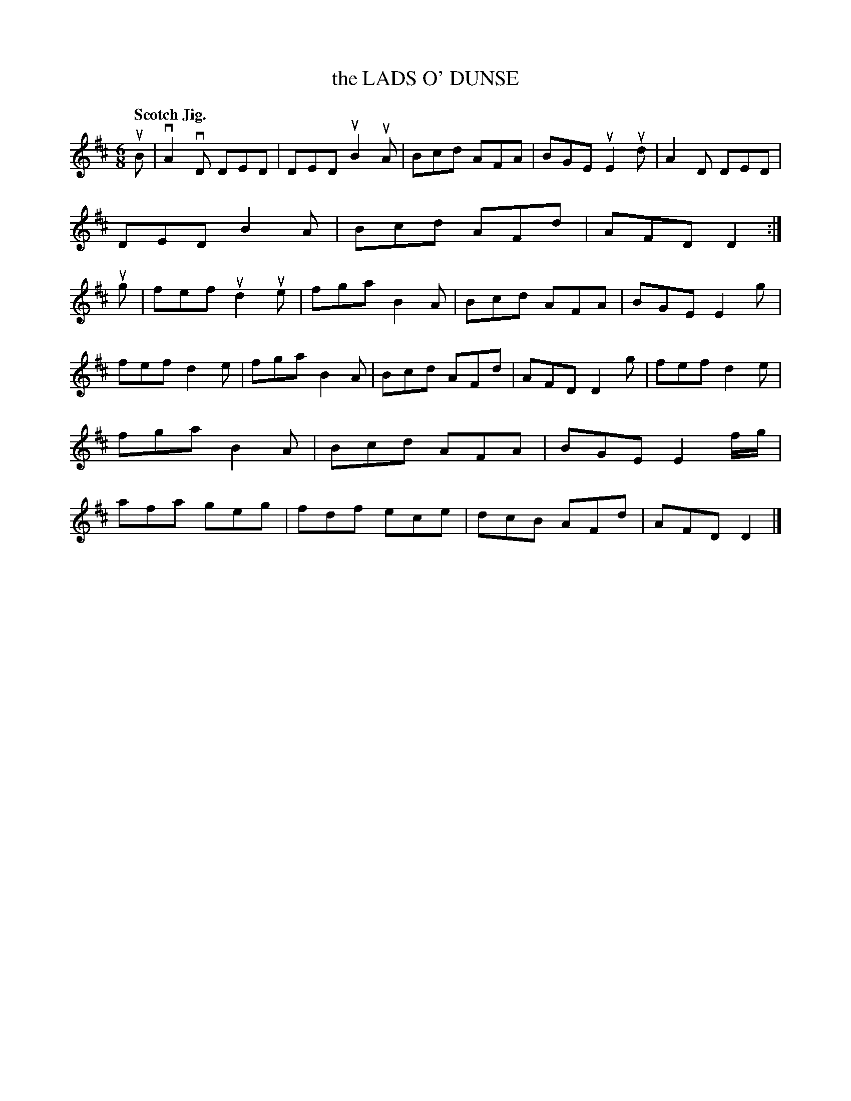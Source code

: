 X: 133028
T: the LADS O' DUNSE
Q: "Scotch Jig."
R: Jig.
%R: jig
B: James Kerr "Merry Melodies" v.1 p.33 s.0 #28
Z: 2016 John Chambers <jc:trillian.mit.edu>
M: 6/8
L: 1/8
K: D
uB |\
vA2vD DED | DED uB2uA | Bcd AFA | BGE uE2ud |\
A2D DED | DED B2A | Bcd AFd | AFD D2 :|\
ug |\
fef ud2ue | fga B2A | Bcd AFA | BGE E2g |
fef d2e | fga B2A | Bcd AFd | AFD D2g |\
fef d2e | fga B2A | Bcd AFA | BGE E2 f/g/ |\
afa geg | fdf ece | dcB AFd | AFD D2 |]
